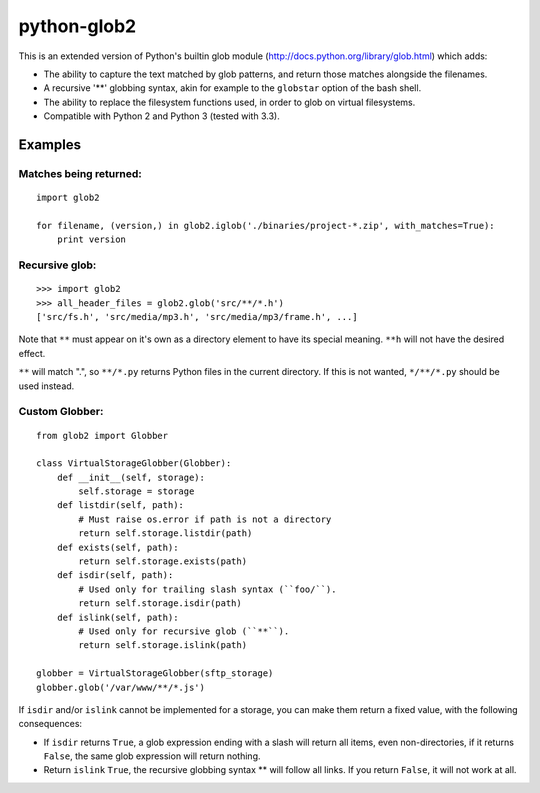 python-glob2
============

This is an extended version of Python's builtin glob module
(http://docs.python.org/library/glob.html) which adds:

- The ability to capture the text matched by glob patterns, and
  return those matches alongside the filenames.

- A recursive '**' globbing syntax, akin for example to the ``globstar``
  option of the bash shell.

- The ability to replace the filesystem functions used, in order to glob
  on virtual filesystems.

- Compatible with Python 2 and Python 3 (tested with 3.3).


Examples
--------

Matches being returned:
~~~~~~~~~~~~~~~~~~~~~~~

::

    import glob2

    for filename, (version,) in glob2.iglob('./binaries/project-*.zip', with_matches=True):
        print version


Recursive glob:
~~~~~~~~~~~~~~~

::

    >>> import glob2
    >>> all_header_files = glob2.glob('src/**/*.h')
    ['src/fs.h', 'src/media/mp3.h', 'src/media/mp3/frame.h', ...]


Note that ``**`` must appear on it's own as a directory
element to have its special meaning. ``**h`` will not have the
desired effect.

``**`` will match ".", so ``**/*.py`` returns Python files in the
current directory. If this is not wanted, ``*/**/*.py`` should be used
instead.


Custom Globber:
~~~~~~~~~~~~~~~

::

    from glob2 import Globber

    class VirtualStorageGlobber(Globber):
        def __init__(self, storage):
            self.storage = storage
        def listdir(self, path):
            # Must raise os.error if path is not a directory
            return self.storage.listdir(path)
        def exists(self, path):
            return self.storage.exists(path)
        def isdir(self, path):
            # Used only for trailing slash syntax (``foo/``).
            return self.storage.isdir(path)
        def islink(self, path):
            # Used only for recursive glob (``**``).
            return self.storage.islink(path)

    globber = VirtualStorageGlobber(sftp_storage)
    globber.glob('/var/www/**/*.js')


If ``isdir`` and/or ``islink`` cannot be implemented for a storage, you can
make them return a fixed value, with the following consequences:

- If ``isdir`` returns ``True``, a glob expression ending with a slash
  will return all items, even non-directories, if it returns ``False``,
  the same glob expression will return nothing.

- Return ``islink`` ``True``, the recursive globbing syntax ** will
  follow all links. If you return ``False``, it will not work at all.
